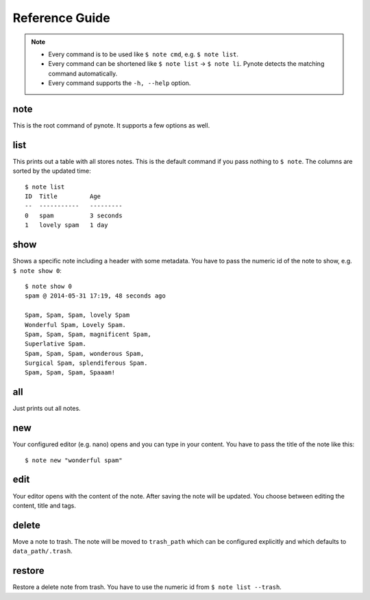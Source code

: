 Reference Guide
===============

.. note::
    * Every command is to be used like ``$ note cmd``, e.g. ``$ note list``.
    * Every command can be shortened like ``$ note list`` -> ``$ note li``.
      Pynote detects the matching command automatically.
    * Every command supports the ``-h, --help`` option.


note
----

This is the root command of pynote. It supports a few options as well.

.. cmdoption:: --no-pager

    Supress paging.

.. cmdoption:: --no-header

    Supress the header.

.. cmdoption:: --version

    Show the version and exit.


list
----

This prints out a table with all stores notes. This is the default
command if you pass nothing to ``$ note``. The columns are sorted by
the updated time::

    $ note list
    ID  Title         Age
    --  -----------   ---------
    0   spam          3 seconds
    1   lovely spam   1 day


.. cmdoption:: --tags TAGS

    Filter appropriate tags. You can pass several tags just like this: ``note
    list --tags "tag1 tag2"``

.. cmdoption:: -e, --extended

    Add a tags column to the table.

.. cmdoption:: --trash

    List the content of trash instead.


show
----

Shows a specific note including a header with some metadata. You have
to pass the numeric id of the note to show, e.g. ``$ note show 0``::

    $ note show 0
    spam @ 2014-05-31 17:19, 48 seconds ago

    Spam, Spam, Spam, lovely Spam
    Wonderful Spam, Lovely Spam.
    Spam, Spam, Spam, magnificent Spam,
    Superlative Spam.
    Spam, Spam, Spam, wonderous Spam,
    Surgical Spam, splendiferous Spam.
    Spam, Spam, Spam, Spaaam!


.. cmdoption:: -l LANG, --lang LANG

    Use pygments for synthax-highlighting. It is nice for storing
    code snippets into pynote. You have to pass the programming
    language, e.g. ``$ note show 5 -l python``.

.. cmdoption:: -w, --wrap-text

    Wrap output at 70 signs. This may be useful if you want to read
    a badly formatted note on the terminal.


all
---

Just prints out all notes.


new
---

Your configured editor (e.g. nano) opens and you can type in your content.
You have to pass the title of the note like this::

    $ note new "wonderful spam"


edit
----

Your editor opens with the content of the note. After saving the note will
be updated. You choose between editing the content, title and tags.


.. cmdoption:: --title

    Edit the title instead of the content.

.. cmdoption:: --tags

    Edit attached tags. Every line in the editor indicates one tag.


delete
------

Move a note to trash. The note will be moved to ``trash_path`` which
can be configured explicitly and which defaults to ``data_path/.trash``.


restore
-------

Restore a delete note from trash. You have to use the numeric id
from ``$ note list --trash``.
